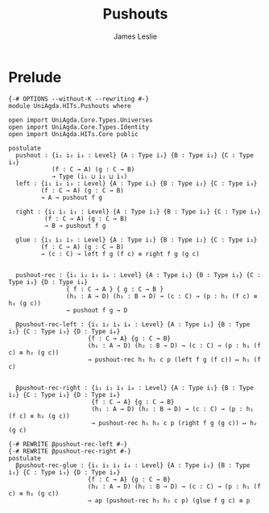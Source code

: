 #+title: Pushouts
#+author: James Leslie
#+STARTUP: noindent hideblocks latexpreview
* Prelude
#+begin_src agda2
{-# OPTIONS --without-K --rewriting #-}
module UniAgda.HITs.Pushouts where

open import UniAgda.Core.Types.Universes
open import UniAgda.Core.Types.Identity
open import UniAgda.HITs.Core public

postulate
  pushout : {i₁ i₂ i₃ : Level} {A : Type i₁} {B : Type i₂} {C : Type i₃}
            (f : C → A) (g : C → B)
            → Type (i₁ ⊔ i₂ ⊔ i₃)
  left : {i₁ i₂ i₃ : Level} {A : Type i₁} {B : Type i₂} {C : Type i₃}
         (f : C → A) (g : C → B)
         → A → pushout f g

  right : {i₁ i₂ i₃ : Level} {A : Type i₁} {B : Type i₂} {C : Type i₃}
          (f : C → A) (g : C → B)
          → B → pushout f g

  glue : {i₁ i₂ i₃ : Level} {A : Type i₁} {B : Type i₂} {C : Type i₃}
         (f : C → A) (g : C → B)
         → (c : C) → left f g (f c) ≡ right f g (g c)


  pushout-rec : {i₁ i₂ i₃ i₄ : Level} {A : Type i₁} {B : Type i₂} {C : Type i₃} {D : Type i₄}
                { f : C → A } { g : C → B }
                (h₁ : A → D) (h₂ : B → D) → (c : C) → (p : h₁ (f c) ≡ h₂ (g c))
                → pushout f g → D

  βpushout-rec-left : {i₁ i₂ i₃ i₄ : Level} {A : Type i₁} {B : Type i₂} {C : Type i₃} {D : Type i₄}
                      {f : C → A} {g : C → B}
                      (h₁ : A → D) (h₂ : B → D) → (c : C) → (p : h₁ (f c) ≡ h₂ (g c))
                      → pushout-rec h₁ h₂ c p (left f g (f c)) ↦ h₁ (f c)


  βpushout-rec-right : {i₁ i₂ i₃ i₄ : Level} {A : Type i₁} {B : Type i₂} {C : Type i₃} {D : Type i₄}
                       {f : C → A} {g : C → B}
                       (h₁ : A → D) (h₂ : B → D) → (c : C) → (p : h₁ (f c) ≡ h₂ (g c))
                       → pushout-rec h₁ h₂ c p (right f g (g c)) ↦ h₂ (g c)

{-# REWRITE βpushout-rec-left #-}
{-# REWRITE βpushout-rec-right #-}
postulate
  βpushout-rec-glue : {i₁ i₂ i₃ i₄ : Level} {A : Type i₁} {B : Type i₂} {C : Type i₃} {D : Type i₄}
                      {f : C → A} {g : C → B}
                      (h₁ : A → D) (h₂ : B → D) → (c : C) → (p : h₁ (f c) ≡ h₂ (g c))
                      → ap (pushout-rec h₁ h₂ c p) (glue f g c) ≡ p
#+end_src
